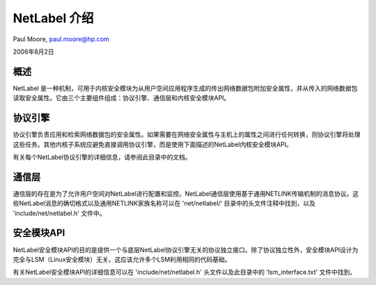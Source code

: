=====================
NetLabel 介绍
=====================

Paul Moore, paul.moore@hp.com

2006年8月2日

概述
========

NetLabel 是一种机制，可用于内核安全模块为从用户空间应用程序生成的传出网络数据包附加安全属性，并从传入的网络数据包读取安全属性。它由三个主要组件组成：协议引擎、通信层和内核安全模块API。

协议引擎
================

协议引擎负责应用和检索网络数据包的安全属性。如果需要在网络安全属性与主机上的属性之间进行任何转换，则协议引擎将处理这些任务。其他内核子系统应避免直接调用协议引擎，而是使用下面描述的NetLabel内核安全模块API。

有关每个NetLabel协议引擎的详细信息，请参阅此目录中的文档。

通信层
===================

通信层的存在是为了允许用户空间对NetLabel进行配置和监控。NetLabel通信层使用基于通用NETLINK传输机制的消息协议。这些NetLabel消息的确切格式以及通用NETLINK家族名称可以在 'net/netlabel/' 目录中的头文件注释中找到，以及 'include/net/netlabel.h' 文件中。

安全模块API
===================

NetLabel安全模块API的目的是提供一个与底层NetLabel协议引擎无关的协议独立接口。除了协议独立性外，安全模块API设计为完全与LSM（Linux安全模块）无关，这应该允许多个LSM利用相同的代码基础。

有关NetLabel安全模块API的详细信息可以在 'include/net/netlabel.h' 头文件以及此目录中的 'lsm_interface.txt' 文件中找到。
